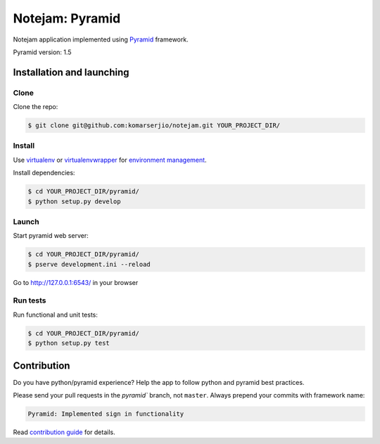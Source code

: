 ****************
Notejam: Pyramid
****************

Notejam application implemented using `Pyramid <http://www.pylonsproject.org/>`_ framework.

Pyramid version: 1.5

==========================
Installation and launching
==========================

-----
Clone
-----

Clone the repo:

.. code-block:: bash

    $ git clone git@github.com:komarserjio/notejam.git YOUR_PROJECT_DIR/

-------
Install
-------

Use `virtualenv <http://www.virtualenv.org>`_ or `virtualenvwrapper <http://virtualenvwrapper.readthedocs.org/>`_
for `environment management <http://docs.python-guide.org/en/latest/dev/virtualenvs/>`_.

Install dependencies:

.. code-block:: bash

    $ cd YOUR_PROJECT_DIR/pyramid/
    $ python setup.py develop

------
Launch
------

Start pyramid web server:

.. code-block:: bash

    $ cd YOUR_PROJECT_DIR/pyramid/
    $ pserve development.ini --reload

Go to http://127.0.0.1:6543/ in your browser

---------
Run tests
---------

Run functional and unit tests:

.. code-block:: bash

    $ cd YOUR_PROJECT_DIR/pyramid/
    $ python setup.py test

============
Contribution
============

Do you have python/pyramid experience? Help the app to follow python and pyramid best practices.

Please send your pull requests in the `pyramid`` branch, not ``master``.
Always prepend your commits with framework name:

.. code-block:: bash

    Pyramid: Implemented sign in functionality

Read `contribution guide <https://github.com/komarserjio/notejam/blob/master/contribute.rst>`_ for details.
